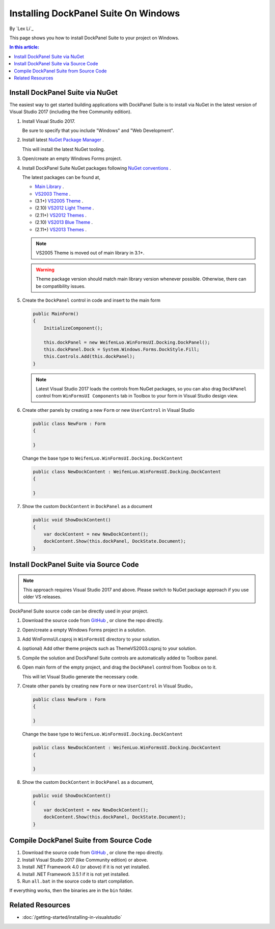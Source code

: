 Installing DockPanel Suite On Windows
=====================================

By `Lex Li`_

This page shows you how to install DockPanel Suite to your project on Windows. 

.. contents:: In this article:
  :local:
  :depth: 1

Install DockPanel Suite via NuGet
---------------------------------

The easiest way to get started building applications with DockPanel Suite is to install via NuGet in the latest version of Visual Studio 2017 (including the free Community edition). 

#. Install Visual Studio 2017.

   Be sure to specify that you include "Windows" and "Web Development".

#. Install latest `NuGet Package Manager <https://docs.nuget.org/consume/installing-nuget>`_ . 

   This will install the latest NuGet tooling.

#. Open/create an empty Windows Forms project.
#. Install DockPanel Suite NuGet packages following `NuGet conventions <https://docs.nuget.org/Consume/Package-Manager-Dialog>`_ . 

   The latest packages can be found at,

   * `Main Library <https://www.nuget.org/packages/DockPanelSuite/>`_ .
   * `VS2003 Theme <https://www.nuget.org/packages/DockPanelSuite.ThemeVS2003/>`_ .
   * (3.1+) `VS2005 Theme <https://www.nuget.org/packages/DockPanelSuite.ThemeVS2005/>`_ .
   * (2.10) `VS2012 Light Theme <https://www.nuget.org/packages/DockPanelSuite.ThemeVS2012Light/>`_ .
   * (2.11+) `VS2012 Themes <https://www.nuget.org/packages/DockPanelSuite.ThemeVS2012/>`_ .
   * (2.10) `VS2013 Blue Theme <https://www.nuget.org/packages/DockPanelSuite.ThemeVS2013Blue/>`_ .
   * (2.11+) `VS2013 Themes <https://www.nuget.org/packages/DockPanelSuite.ThemeVS2013/>`_ .

   .. note:: VS2005 Theme is moved out of main library in 3.1+.

   .. warning:: Theme package version should match main library version
      whenever possible. Otherwise, there can be compatibility issues.

#. Create the ``DockPanel`` control in code and insert to the main form

   .. code-block:: csharp

      public MainForm()
      {
          InitializeComponent();
          
          this.dockPanel = new WeifenLuo.WinFormsUI.Docking.DockPanel();
          this.dockPanel.Dock = System.Windows.Forms.DockStyle.Fill;
          this.Controls.Add(this.dockPanel); 
      }

   .. note:: Latest Visual Studio 2017 loads the controls from NuGet packages, so
      you can also drag ``DockPanel`` control from ``WinFormsUI Components`` tab
      in Toolbox to your form in Visual Studio design view.

#. Create other panels by creating a new ``Form`` or new ``UserControl`` in Visual Studio

   .. code-block:: csharp

      public class NewForm : Form
      {
      
      }

   Change the base type to ``WeifenLuo.WinFormsUI.Docking.DockContent``

   .. code-block:: csharp

      public class NewDockContent : WeifenLuo.WinFormsUI.Docking.DockContent
      {
      
      }
  
#. Show the custom ``DockContent`` in ``DockPanel`` as a document

   .. code-block:: csharp

      public void ShowDockContent()
      {
          var dockContent = new NewDockContent();
          dockContent.Show(this.dockPanel, DockState.Document);
      }

Install DockPanel Suite via Source Code
---------------------------------------
.. note:: This approach requires Visual Studio 2017 and above. Please switch to
   NuGet package approach if you use older VS releases.

DockPanel Suite source code can be directly used in your project. 

#. Download the source code from `GitHub <https://github.com/dockpanelsuite/dockpanelsuite/releases>`_ ,
   or clone the repo directly.

#. Open/create a empty Windows Forms project in a solution.

#. Add WinFormsUI.csproj in ``WinFormsUI`` directory to your solution.

#. (optional) Add other theme projects such as ThemeVS2003.csproj to your
   solution.

#. Compile the solution and DockPanel Suite controls are automatically added to
   Toolbox panel.

#. Open main form of the empty project, and drag the ``DockPanel`` control from
   Toolbox on to it.

   This will let Visual Studio generate the necessary code.

#. Create other panels by creating new ``Form`` or new ``UserControl`` in
   Visual Studio，

   .. code-block:: csharp

      public class NewForm : Form
      {
      
      }

   Change the base type to ``WeifenLuo.WinFormsUI.Docking.DockContent``

   .. code-block:: csharp

      public class NewDockContent : WeifenLuo.WinFormsUI.Docking.DockContent
      {
      
      }

#. Show the custom ``DockContent`` in ``DockPanel`` as a document,

   .. code-block:: csharp

      public void ShowDockContent()
      {
          var dockContent = new NewDockContent();
          dockContent.Show(this.dockPanel, DockState.Document);
      }

Compile DockPanel Suite from Source Code
----------------------------------------
#. Download the source code from `GitHub <https://github.com/dockpanelsuite/dockpanelsuite/releases>`_ ,
   or clone the repo directly.
#. Install Visual Studio 2017 (like Community edition) or above.
#. Install .NET Framework 4.0 (or above) if it is not yet installed.
#. Install .NET Framework 3.5.1 if it is not yet installed.
#. Run ``all.bat`` in the source code to start compilation.

If everything works, then the binaries are in the ``bin`` folder.

Related Resources
-----------------

- :doc:`/getting-started/installing-in-visualstudio`

